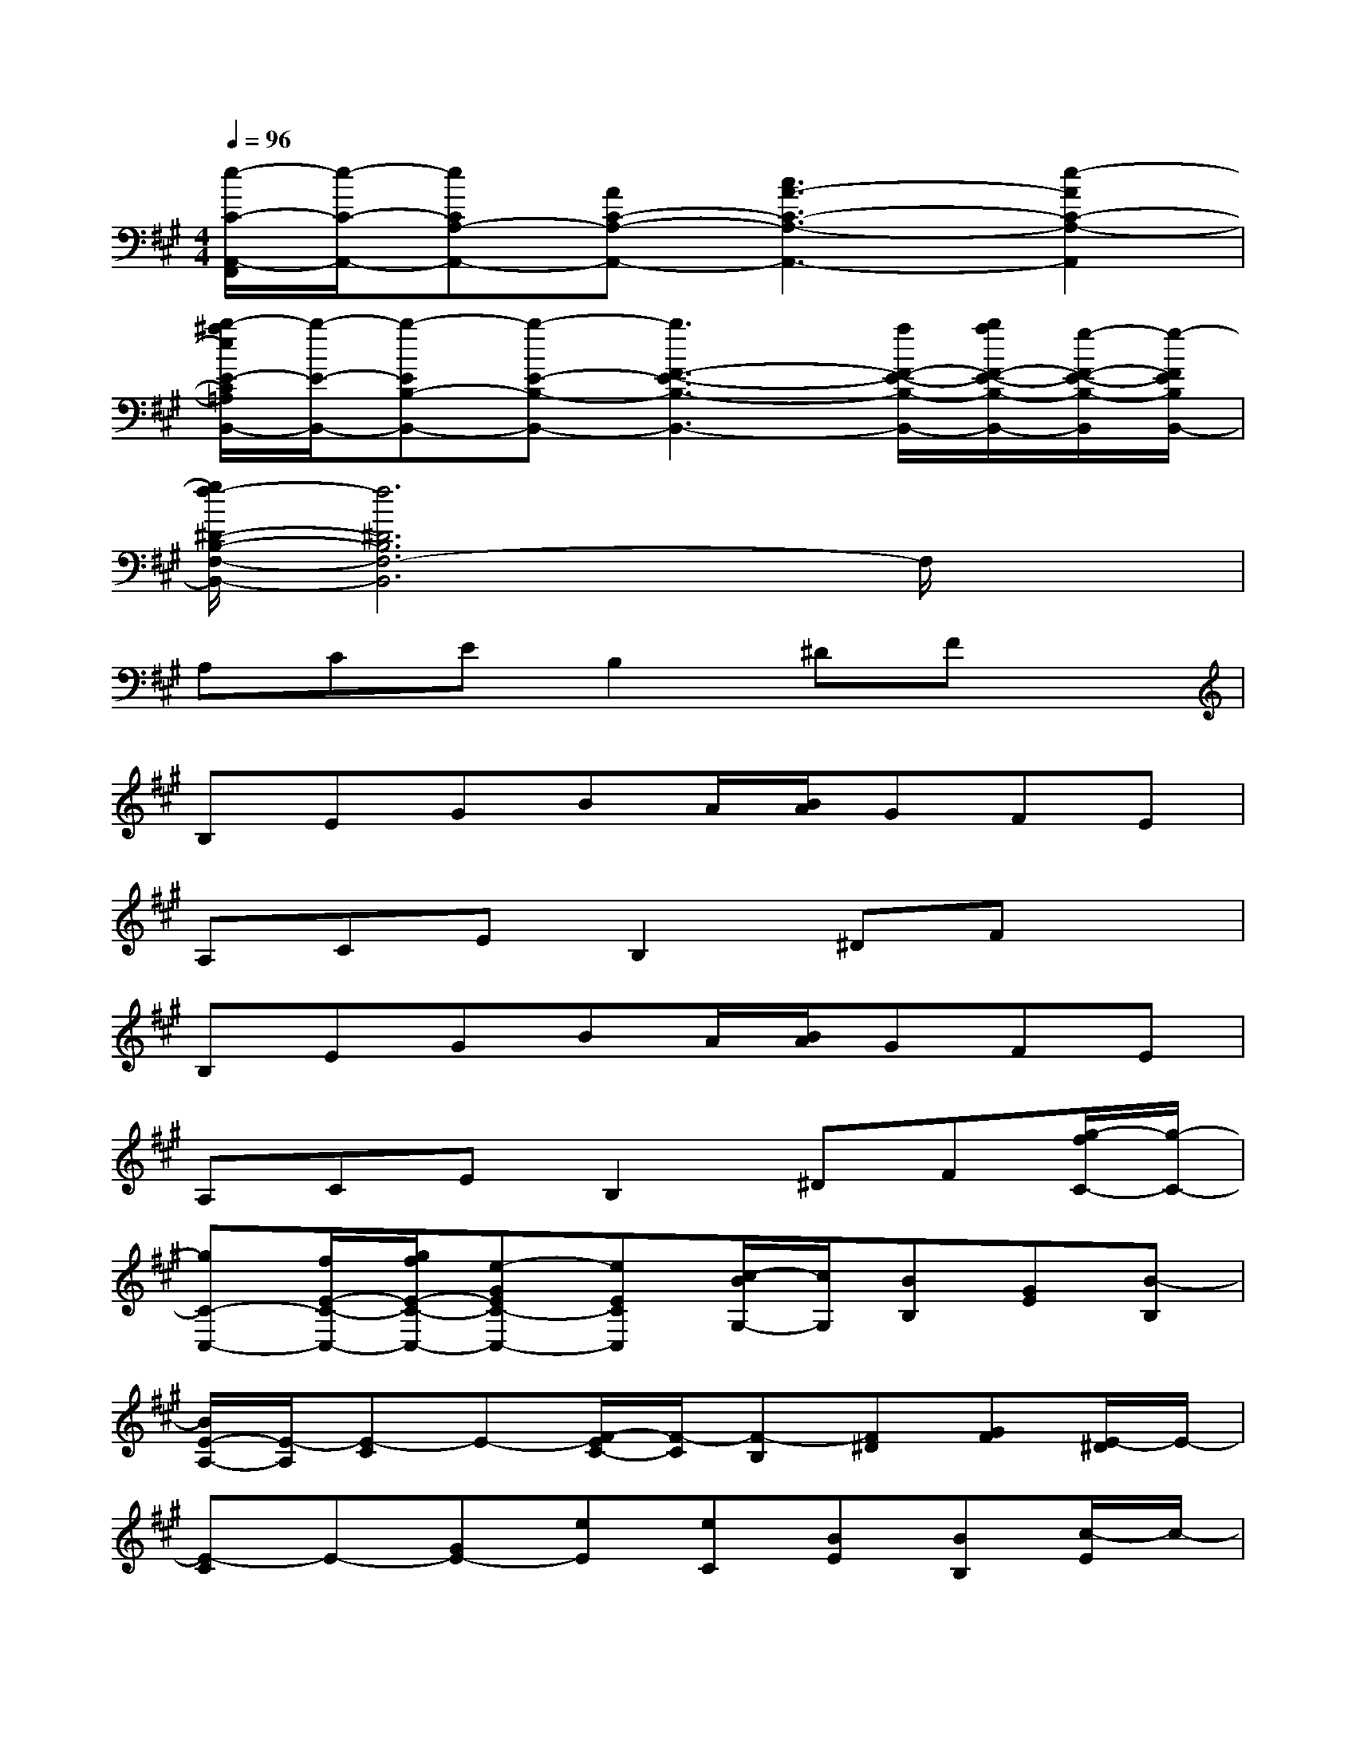 X:1
T:
M:4/4
L:1/8
Q:1/4=96
K:A%3sharps
V:1
[e/2-C/2-A,,/2-F,,/2][e/2-C/2-A,,/2-][eCA,-A,,-][AC-A,-A,,-][c3A3-C3-A,3-A,,3-][e2-A2C2-A,2-A,,2]|
[b/2-^a/2e/2E/2-C/2=A,/2B,,/2-][b/2-E/2-B,,/2-][b-EB,-B,,-][b-E-B,-B,,-][b3F3-E3-B,3-B,,3-][a/2F/2-E/2-B,/2-B,,/2-][b/2a/2F/2-E/2-B,/2-B,,/2-][g/2-F/2-E/2-B,/2-B,,/2][g/2-F/2E/2B,/2B,,/2-]|
[g/2f/2-^D/2-B,/2-F,/2-B,,/2-][f6^D6B,6F,6-B,,6]F,/2x|
A,CEB,2^DFx|
B,EGBA/2[B/2A/2]GFE|
A,CEB,2^DFx|
B,EGBA/2[B/2A/2]GFE|
A,CEB,2^DF[g/2-f/2C/2-][g/2-C/2-]|
[gC-C,-][f/2E/2-C/2-C,/2-][g/2f/2E/2-C/2-C,/2-][e-GEC-C,-][eECC,][c/2-B/2G,/2-][c/2G,/2][BB,][GE][B-B,]|
[B/2E/2-A,/2-][E/2-A,/2][E-C]E-[F/2-E/2C/2-][F/2-C/2][F-B,][F^D][GF][E/2-^D/2]E/2-|
[E-C]E-[GE-][eE][eC][BE][BB,][c/2-E/2]c/2-|
[c-A,][c/2C/2-]C/2[c/2B/2E/2-][B/2E/2][G2B,2]^DF2|
[E-C,-][EG,-C,-][CG,-C,-][E2G,2C,2][^DB,F,^D,]x[E-B,-G,-E,-]|
[E-B,G,-E,-][EB,-G,-E,-][E-B,-G,-E,-][B3/2E3/2-B,3/2-G,3/2-E,3/2-][E/2-B,/2-G,/2E,/2-][EB,-G,-E,-][E2-B,2G,2E,2-]|
[E/2A,/2-E,/2A,,/2-][A,/2-A,,/2-][C-A,-A,,-][E-C-A,-A,,-][A3/2E3/2C3/2A,3/2A,,3/2-]A,,/2[B/2F/2^D/2B,/2B,,/2-]B,,x/2[G,-E,-E,,-]|
[G,-E,-E,,-][B,-G,-E,-E,,-][E-B,-G,-E,-E,,-][G2-E2-B,2G,2-E,2-E,,2-][G-EB,-G,-E,-E,,-][GE-B,-G,-E,-E,,-][E/2B,/2-G,/2-E,/2-E,,/2-][B,/2G,/2E,/2-E,,/2]
